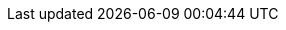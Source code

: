 // Attributes for Red Hat Ansible Automation Platform

// Platform
:PlatformName: Red Hat Ansible Automation Platform
:PlatformNameShort: Ansible Automation Platform
:AAPCentralAuth: Ansible Automation Platform Central Authentication
:CentralAuthStart: Central authentication
:CentralAuth: central authentication
:PlatformVers: 2.4
:AnsibleCoreVers: 2.15
:AnsibleInstallVers: 2.4-1
:PlatformDownloadUrl: https://access.redhat.com/downloads/content/480/ver=2.4/rhel---9/2.4/x86_64/product-software
:BaseURL: https://access.redhat.com/documentation/en-us

// Event-Driven Ansible
:EDAName: Event-Driven Ansible
:EDAcontroller: Event-Driven Ansible controller

// AAP on Clouds
:AAPonAzureName: Red Hat Ansible Automation Platform on Microsoft Azure
:AAPonAzureNameShort: Ansible Automation Platform on Microsoft Azure
:AWS: Amazon Web Services
:GCP: Google Cloud Platform
:Azure: Microsoft Azure

// Automation Mesh
:AutomationMesh: automation mesh
:AutomationMeshStart: Automation mesh
:ReceptorRpm: receptor rpm/container
:RunnerRpm: Ansible-runner rpm/container

// Operators
:OperatorPlatform: Ansible Automation Platform Operator
:OperatorHub: Ansible Automation Platform Hub Operator
:OperatorController: Ansible Automation Platform Controller Operator
:OperatorResource: Ansible Automation Platform Resource Operator

// Automation services catalog
:CatalogName: automation services catalog
:CatalogNameStart: Automation services catalog
:ITSM: ITSM integration
:returns: product returns
:leasing: product leasing
:surveys: dynamic surveys
:connector: cloud connector for catalog

// Insights
:InsightsName: Red Hat Insights for Red Hat Ansible Automation Platform
:InsightsShort: Insights for Ansible Automation Platform
:calculator: automation calculator
:explorer: job explorer
:planner: automation savings planner
:email: email notification
:subscription: subscription watch
:insights: insights integration

// Automation hub
:HubNameStart: Automation hub
:HubName: automation hub
:HubNameMain: Ansible automation hub
:PrivateHubNameStart: Private automation hub
:PrivateHubName: private automation hub
:PrivateCollections: Ansible private automation hub collection management
:EEmanagement: Ansible private automation hub EE management
:HubDatabase: Ansible private automation hub database
:Hubreadonly: Ansible automation hub "read-only" instance
:HubCollLife: Ansible automation hub collection lifecycle

// Automation Controller
:ControllerNameStart: Automation controller
:ControllerName: automation controller
:TaskManager: task manager/scheduler
:APIinventory: API inventory management
:APIcredential: API credential management
:MessageQueue: message queue/cache/KV store
:MeshConnect: automation mesh connector
:MeshReceptor: automation mesh receptor
:ControllerGS: Getting started with automation controller
:ControllerUG: Automation controller User Guide
:ControllerAG: Automation controller Administration Guide
:Analytics: Automation Analytics



// Execution environments
:ExecEnvNameStart: Automation execution environments
:ExecEnvName: automation execution environments
:ExecEnvNameSing: automation execution environment
:ExecEnvShort: execution environment
:RHEL8: RHEL 8 UBI
:RHEL9: RHEL 9 UBI
:Python: Python 3.9
:Runner: Ansible Runner
:Role: Role ARG Spec

// Ansible developer tools
:ToolsName: Ansible developer tools
:Test: Ansible-test
:Builder: Ansible Builder
:Navigator: Automation content navigator
:IDEplugin: Ansible IDE plugins
:IDEcollection: Ansible IDE collection explorer
:IDElanguage: Ansible IDE language server

// Content Collections
:CertifiedName: Ansible Certified Content Collections
:CertifiedColl: Red Hat Ansible Certified Content Collection
:CertifiedCon: Red Hat Ansible Certified Content
:ServiceNowColl: Red Hat Ansible Certified Content Collection for Service Now
:Galaxy: Ansible Galaxy
:Valid: Ansible validated content
:Console: console.redhat.com

// OpenShift attributes
:OCP: Red Hat OpenShift Container Platform
:OCPShort: OpenShift Container Platform
:OCPLatest: 4.12
:ODF: Red Hat OpenShift Data Foundation
:ODFShort: OpenShift Data Foundation

// Red Hat products
:RHSSO: Red Hat Single Sign-On
:RHSSOVers: 7.6
:RHSSOshort: RH-SSO
:OperatorRHSSO: Red Hat Single Sign-On Operator

// Icons
:MoreActionsIcon: &#8942;
:SettingsIcon: &#9881;

// Feedback module
:DocumentationFeedback: aap-common/providing-feedback.adoc

// Linux platforms
:RHEL: Red Hat Enterprise Linux

// 2.5 Gateway Menu selections
// These menu selections were based on the UI build environment dated 1/17/24 and should be verified against the final build before GA
// Top level menu definitions for use only when selections go 3 levels deep.
:MenuAE: Automation Execution
:MenuAC: Automation Content
:MenuAD: Automation Decisions
:MenuAA: Automation MenuAnalytics
:MenuAM: Access Management
:MenuAL: Ansible Lightspeed

// Automation Execution (aka automation controller menu items)
:MenuAEJobs: menu:{MenuAE}[Jobs]
:MenuAETemplates: menu:{MenuAE}[Templates]
:MenuAESchedules: menu:{MenuAE}[Schedules]
:MenuAEProjects: menu:{MenuAE}[Projects]

// Automation Execution > Infrastructure
// first add attribute for MenuTopAE, for example {MenuTopAE} {MenuACInfrastructureTopology}.
:MenuInfrastructureTopology: menu:Infrastructure[Topology View]
:MenuInfrastructureInventories: menu:Infrastructure[Inventories]
:MenuInfrastructureHosts: menu:Infrastructure[Hosts]
:MenuInfrastructureInstanceGroups: menu:Infrastructure[Instance Groups]
:MenuInfrastructureInstances: menu:Infrastructure[Instances]
:MenuInfrastructureExecEnvironments: menu:Infrastructure[Execution Environments]

// Automation Execution > Administration
// first add attribute for MenuTopAE, for example {MenuTopAE} {MenuAEAdminSettings}.
:MenuAEAdminActivityStream: menu:Administration[Activity Stream]
:MenuAEAdminWorkflowApprovals: menu:Administration[Workflow Approvals]
:MenuAEAdminJobNotifications: menu:Administration[Job Notifications]
:MenuAEAdminManageJobs: menu:Administration[Management Jobs]
:MenuAEAdminOauthApps: menu:Administration[OAuth Applications]
:MenuAEAdminSettings: menu:Administration[Settings]

// Automation Decisions (aka event driven automation menu selections)
:MenuADRuleAudit: menu:{MenuAD}[Rule Audit]
:MenuADRulebookActivations: menu:{MenuAD}[Rulebook Activations]
:MenuADProjects: menu:{MenuAD}[Projects]
:MenuADDecisionEnvironments: menu:{MenuAD}[Decision Environments]
:MenuADDecisionEnvironments: menu:{MenuAD}[Event Sources]

// Automation Content (aka automation hub menu selections)
:MenuACNamespaces: menu:{MenuAC}[Namespaces]
:MenuACCollections: menu:{MenuAC}[Collections]
:MenuACExecEnvironments: menu:{MenuAC}[Execution Environments]

// Automation Content > Administration
// first add attribute for MenuTopAC, for example {MenuTopAC} {MenuACAdminRemotes}.
:MenuACAdminSignatureKeys: menu:Administration[Signature Keys]
:MenuACAdminRepositories: menu:Administration[Repositories]
:MenuACAdminRemoteRegistries: menu:Administration[Remote Registries]
:MenuACAdminTasks: menu:Administration[Tasks]
:MenuACAdminCollectionApproval: menu:Administration[Collection Approvals]
:MenuACAdminRemotes: menu:Administration[Remotes]

// Automation Analytics menu selections
// --- the following are not in the current build but may be added later ---
//:MenuAAJobExplorer: menu:{MenuAA}[Job Explorer]
//:MenuAASavingsPlanner: menu:{MenuAA}[Savings Planner]
//:MenuAAClusters: menu:{MenuAA}[Clusters]
//:MenuAAReports: menu:{MenuAA}[Reports]
//:MenuAAAnalyticsBuilder: menu:{MenuAA}[Analytics builder]
:MenuAAAutomationCalc: menu:{MenuAA}[Automation Calculator]
:MenuAAHostMetrics: menu:{MenuAA}[Host Metrics]
:MenuAAHostSubscriptionUse: menu:{MenuAA}[Subscription Usage]

// Access Management menu selections
// First include attribute
:MenuAMAuthentication: menu:{MenuAM}[Authentication]
:MenuAMOrganizations: menu:{MenuAM}[Organizations]
:MenuAMTeams: menu:{MenuAM}[Teams]
:MenuAMUsers: menu:{MenuAM}[Users]
:MenuAMRoles: menu:{MenuAM}[Roles]
:MenuAMCredentials: menu:{MenuAM}[Credentials]
:MenuAMCredentialType: menu:{MenuAM}[Credential Types]


// Ansible Lightspeed menu selections
// --- the following is not in the current build but may be added later ---
//:MenuALSeatManagement: menu:{MenuAL}[Seat Management]
